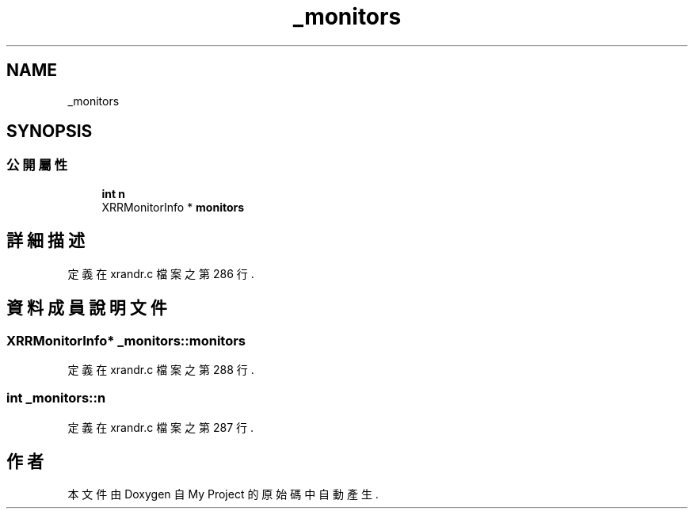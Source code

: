 .TH "_monitors" 3 "2024年11月2日 星期六" "My Project" \" -*- nroff -*-
.ad l
.nh
.SH NAME
_monitors
.SH SYNOPSIS
.br
.PP
.SS "公開屬性"

.in +1c
.ti -1c
.RI "\fBint\fP \fBn\fP"
.br
.ti -1c
.RI "XRRMonitorInfo * \fBmonitors\fP"
.br
.in -1c
.SH "詳細描述"
.PP 
定義在 xrandr\&.c 檔案之第 286 行\&.
.SH "資料成員說明文件"
.PP 
.SS "XRRMonitorInfo* _monitors::monitors"

.PP
定義在 xrandr\&.c 檔案之第 288 行\&.
.SS "\fBint\fP _monitors::n"

.PP
定義在 xrandr\&.c 檔案之第 287 行\&.

.SH "作者"
.PP 
本文件由Doxygen 自 My Project 的原始碼中自動產生\&.
